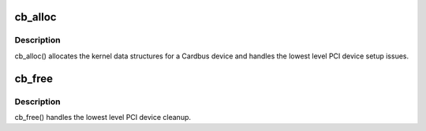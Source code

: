 .. -*- coding: utf-8; mode: rst -*-
.. src-file: drivers/pcmcia/cardbus.c

.. _`cb_alloc`:

cb_alloc
========

.. c:function:: int __ref cb_alloc(struct pcmcia_socket *s)

    add CardBus device

    :param struct pcmcia_socket \*s:
        the pcmcia_socket where the CardBus device is located

.. _`cb_alloc.description`:

Description
-----------

cb_alloc() allocates the kernel data structures for a Cardbus device
and handles the lowest level PCI device setup issues.

.. _`cb_free`:

cb_free
=======

.. c:function:: void cb_free(struct pcmcia_socket *s)

    remove CardBus device

    :param struct pcmcia_socket \*s:
        the pcmcia_socket where the CardBus device was located

.. _`cb_free.description`:

Description
-----------

cb_free() handles the lowest level PCI device cleanup.

.. This file was automatic generated / don't edit.

